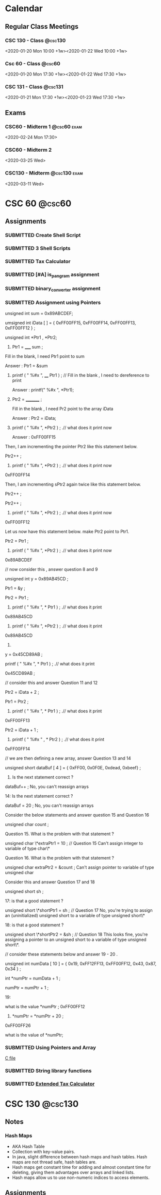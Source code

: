 #+TODO: TODO WORKING FINISHED | SUBMITTED CANCELED MISSED
#+TAGS: @home(h) @school(s) @csc60 @csc130 @csc131 @phils103
#+TAGS: exam(e) quiz(q) homework(w) project(p)
#+FILETAGS: :@school:

* Calendar
** Regular Class Meetings
*** CSC 130 - Class                                               :@csc130:
<2020-01-20 Mon 10:00 +1w><2020-01-22 Wed 10:00 +1w>
*** Csc 60 - Class                                                 :@csc60:
<2020-01-20 Mon 17:30 +1w><2020-01-22 Wed 17:30 +1w>
*** CSC 131 - Class                                               :@csc131:
<2020-01-21 Mon 17:30 +1w><2020-01-23 Wed 17:30 +1w>
** Exams
*** CSC60 - Midterm 1                                         :@csc60:exam:
<2020-02-24 Mon 17:30>
*** CSC60 - Midterm 2
<2020-03-25 Wed>
*** CSC130 - Midterm                                         :@csc130:exam:
<2020-03-11 Wed>
* CSC 60                                                             :@csc60:
** Assignments
*** SUBMITTED Create Shell Script
DEADLINE: <2020-02-03 Mon>
*** SUBMITTED 3 Shell Scripts
DEADLINE: <2020-02-14 Fri>
*** SUBMITTED Tax Calculator
*** SUBMITTED [#A] is_pangram assignment
DEADLINE: <2020-02-27 Thu>
:LOGBOOK:
CLOCK: [2020-02-20 Thu 15:49]--[2020-02-20 Thu 16:55] =>  1:06
:END:
*** SUBMITTED binary_converter assignment
DEADLINE: <2020-02-27 Thuk
*** SUBMITTED Array assignment
DEADLINE: <2020-03-04 Wed>
:LOGBOOK:
CLOCK: [2020-02-23 Sun 18:00]--[2020-02-23 Sun 18:45] =>  0:45
:END:
*** SUBMITTED Assignment using Pointers
DEADLINE: <2020-03-08 Sun>
:LOGBOOK:
CLOCK: [2020-03-07 Sat 16:53]--[2020-03-07 Sat 17:58] =>  1:05
:END:
unsigned int sum = 0x89ABCDEF;

  umsigned int iData [  ] = {  0xFF00FF15, 0xFF00FF14, 0xFF00FF13, 0xFF00FF12 } ;

  unsigned int *Ptr1 , *Ptr2; 

 

1.   Ptr1 =   _____  sum ;  

Fill in the blank,  I need Ptr1 point to sum

Answer :  Ptr1 = &sum

 

2.    printf ( "  %#x  ",    ____ Ptr1 ) ;  // Fill in the blank , I need to dereference to print

      Answer :  printf(" %#x ", *Ptr1);

  

3.    Ptr2 = _________ ; 

      Fill in the blank ,  I need Pr2 point to the array iData

      Answer : Ptr2 = iData;

 

4.   printf ( " %#x ",   *Ptr2 ) ;  .// what does it print now

      Answer : 0xFF00FF15

 

Then,  I am incrementing the pointer Ptr2 like this statement below.

Ptr2++ ;  

 

5.   printf ( " %#x ",   *Ptr2 ) ;  .// what does it print now
0xFF00FF14
 

Then,  I am incrementing sPtr2 again twice like this statement below. 

Ptr2++ ; 

Ptr2++ ; 

 

6.  printf ( " %#x ",   *Ptr2 ) ;  .// what does it print now 
0xFF00FF12
 

Let us now have this statement below.  make Ptr2 point to Ptr1.  

Ptr2 = Ptr1 ;

 

7.  printf ( " %#x ",   *Ptr2 ) ;  .// what does it print now 
0x89ABCDEF
 

 

//  now consider this   , answer question 8 and 9 

unsigned int y = 0x89AB45CD ;

Ptr1 = &y ;   

Ptr2   =   Ptr1 ;

 

 

8.   printf ( "  %#x \n  ", * Ptr1 ) ;  .// what does it print 
0x89AB45CD
 

9.  printf ( "  %#x \n  ", *Ptr2 ) ;  .// what does it print 
0x89AB45CD
 

10.   

y = 0x45CD89AB ;

printf ( "  %#x \n  ", * Ptr1 ) ;  .// what does it print 

0x45CD89AB ;
 

 

// consider this and answer Question 11 and 12

Ptr2 =  iData + 2 ;

Ptr1 = Ptr2  ;

   

11.  printf ( "  %#x  ",   * Ptr1 ) ;  .// what does it print
0xFF00FF13
 

Ptr2 =  iData + 1 ;

12.  printf ( " %#x  " ,   *  Ptr2 ) ;  .// what does it print
0xFF00FF14
 

 

// we are then defining a new array,  answer Question 13 and 14 

 

unsigned short   dataBuf [ 4 ]  =  {  0xFF00, 0x0F0E, 0xdead, 0xbeef}  ;

 

13.    Is the next statement correct ?

dataBuf++   ;
No, you can't reassign arrays


14:   Is the next statement correct ?

dataBuf =  20 ;    
No, you can't reassign arrays
    

 

 

  Consider the below statements and answer question 15 and Question 16 

   unsigned char count ;

 

   

Question 15. What is the problem with that statement ? 

  unsigned char \*extraPtr1 = 10 ;   // Question 15 
  Can't assign integer to variable of type char\*

 

Question 16. What is the problem with that statement ? 

unsigned char extraPtr2 =  &count ;     
Can't assign pointer to variable of type unsigned char

 

 

Consider this and answer Question 17 and 18

 unsigned short sh ;

   

  17:  is that a good  statement  ? 

   unsigned short \*shortPtr1 = sh  ;   //  Question 17
   No, you're trying to assign an (uninitialized) unsigned short to a variable of type unsigned short\*

 
18:  is that a good  statement  ? 

   unsigned short \*shortPtr2 = &sh  ;   // Question 18
   This looks fine, you're assigning a pointer to an unsigned short to a variable of type unsigned short\*.

 

 

 

 

 

// consider these statements below and answer 19 - 20 .

         unsigned int numData [ 10 ] = { 0x19, 0xFF12FF13, 0xFF00FF12, 0x43, 0x87, 0x34 } ;

          int *numPtr = numData + 1 ;

          numPtr  = numPtr + 1 ;

 

19: 

  what is the value  *numPtr ;   
  0xFF00FF12

 

 20.        *numPtr = *numPtr + 20 ;
 0xFF00FF26

what is the value of *numPtr;
*** SUBMITTED Using Pointers and Array
DEADLINE: <2020-03-14 Sat>
:LOGBOOK:
CLOCK: [2020-03-07 Sat 18:01]--[2020-03-07 Sat 19:27] =>  1:26
:END:
[[file:~/dev/60/pointers_array_assignment/pointers_arrays.c][C file]]
*** SUBMITTED String library functions
DEADLINE: <2020-03-18 Wed>
*** SUBMITTED [[file:~/dev/60/tax_calc_ext/calc.c][Extended Tax Calculator]]
DEADLINE: <2020-03-29 Sun>
* CSC 130                                                           :@csc130:
** Notes
*** Hash Maps
- AKA Hash Table
- Collection with key-value pairs.
- In java, slight difference between hash maps and hash tables. Hash maps are not thread safe, hash tables are.
- Hash maps get constant time for adding and almost constant time for deleting, giving them advantages over arrays and linked lists.
- Hash maps allow us to use non-numeric indices to access elements.
** Assignments
*** SUBMITTED [#A] Quiz 1
DEADLINE: <2020-02-21 Fri>
*** TODO [#A] CSC130 Group Project
DEADLINE: <2020-05-13 Wed>
* CSC 131                                                           :@csc131:
** Assignments
*** SUBMITTED Upload flow chart drawing
DEADLINE: <2020-02-01 Sat>
*** SUBMITTED Assignment#1
DEADLINE: <2020-02-16 Sun>
*** SUBMITTED CSC131 Assignment 2
DEADLINE: <2020-03-05 Thu 17:00>
*** [[file:teamProject/.#teamProject.org][Group Project]]                                                :@project:
**** WORKING Sprint 1 Deliverable
* PHILS 103                                                       :@phils103:
** How-to:
[[/home/joe/Downloads/guide.pdf][Discussion Guide]]
** Week 1
*** Assignments
**** SUBMITTED DONE Quiz 1: Introduction on applying ethics being hard
DEADLINE: <2020-02-01 Sat>
- Create a proposal for a final exam question
- Implication question
- "Do applied ethicists give arguments that get people to believe their conclusion because it's the only rational conclusion to reach? I'm afraid that the answer is not usually."  What does the professor mean by this statement?
- [ ] Applied ethics is a less-rigorous discipline of philosophy than most other disciplines. Because of this, arguments based on applied ethics tend to be unconvincing.
- [ ] How persuasive applied ethics arguments are depends on the values, ends, aims, etc. of the recipient. Equally well reasoned arguments can have wildly different conclusions.
- [ ] Ethics are entirely subjective, it is impossible to make objectively good arguments about matters of applied ethics.
- [ ] People are extremely stubborn about ethical arguments. Solving applied ethics problems in an objectively rational way is always possible, but people frequently refuse to listen to and evaluate those arguments.
**** SUBMITTED [3/3] Discussion 1, Is applying ethics more difficult than most people think it is?
This Prompt is a bit longer because there are no required readings for Module 1.

Listen to Professor Swan's introductory lecture. Then, consider these words of Adam Smith:

"Some general, and even systematical, idea of the perfection of policy and law, may no doubt be necessary for directing the views of the statesman. But to insist upon establishing, and upon establishing all at once, and in spite of all opposition, every thing which that idea may seem to require, must often be the highest degree of arrogance. It is to erect his own judgment into the supreme standard of right and wrong. It is to fancy himself the only wise and worthy man in the commonwealth, and that his fellow-citizens should accommodate themselves to him and not he to them."

Now consider the following questions:

What is Smith's point - the point he is making in his quote?  (For example, what sort of thing is he criticizing?)  Do you agree with Smith's point? Why or why not?  What do you think Smith's point might have to do with the point Professor Swan is making in the introductory lecture?  Do you agree with Swan's point - the point he is making in his introductory lecture? Why or why not?  Finally, write on the yes-or-no target question for this prompt:

Is applying ethics more difficult than most people think it is?
***** SUBMITTED Long Reply
DEADLINE: <2020-01-29 Wed>
- Long Reply: 1 - The largest difficulty stems from keeping an open mind

PW: Adam Smith's quote illuminates a near-universal aspect of human nature and describes one way that applying ethics is more difficult than people commonly think it is. When we think about the difficulty of applying ethics, we frequently imagine situations where we struggle to know what the 'right' thing to do is. I feel like this is the type of ethical dilemma that we're the most familiar with, and I think most people have an appreciation for how difficult those dilemmas can be. Adam Smith's dilemma is of a different sort. Mr. Smith describes a situation where an individual is certain of their ethical framework that they blindly apply that framework to the unique situations of everyone around them. This is an ethical dilemma of recognizing your own limits. I think that people very frequently underestimate the difficulty of knowing when and how it's appropriate to apply their ethical frameworks to the liberties of others, if they understand that there is a reason to do so at all. Adam Smith applies this idea to governments, but it can be applied equally to any organization that enforces rules upon others, including corporations. (1)

GED: Another element that makes applying ethics more difficult than we may be aware of is dealing with our own cultural and historical biases. We all have values that are influenced by our upbringing. I believe that most people are naturally inclined to want to behave in an ethical way, but it is common to face conflict in knowing exactly what that means for us in each situation. We may encounter a well-reasoned ethical argument for choosing a particular course of action and immediately face a great deal of personal turmoil in reconciling it with our personal biases. In my experience, it's common for individuals to avoid this type of internal conflict by ignoring arguments that conflict with things that they already believe. Having said this, it's important to note that cultural and historical values are in no way invalid bases for ethical systems. Recognizing the origin of the values that we take for granted can help us understand why we agree or disagree with various ethical positions. (1)
***** SUBMITTED Medium Replies
DEADLINE: <2020-02-02 Sun>
***** SUBMITTED Short Replies
DEADLINE: <2020-02-01 Sat>

** Week 2
*** Notes
**** 4 Ways colleges can address ethics in computer science
- Does using a service imply consent?
- Focus on real-world applications of emerging tech.
- Consider diverse academic perspective for ethics
- Discuss existing industry standards
- Develop systematic methods to analyze societal issues.
**** Programmers need ethics when designing the technologies that influence people's lives
- Computer scientists are the only ones who understand how certain critical system in society work
- A code of ethics is crucial
- Hippocratic oath is the classical example, Computer Scientists are not unlike Doctors
- We should be careful not to create systems that are biased towards groups
**** The thorny ethics of computer programming
- Which ethical lines will you not cross?
- Bill Sourour wrote a medication advertisement disguised as a fun survey. The medication had negative side effects and may have contributed to the death of a girl.
- Computer scientists rule the world, even if they don't want to
- How many computer scientists recognize the ethical issues they encounter?
- Machine learning rules are not human readable.
- If we refuse to build it, they'll just get someone else. Doesn't mean we should just give up without a fight.
**** Should software developers have a code of ethics
- Computer science is such a new profession that people haven't had to face serious consequences for ethical decisions.
- Volkswagon emission cheating, "fake news" on Facebook, Russian hacking and interference, Muslim registry.
- Any tool can be a weapon depending on how you use it.
- A tool designed to help a hiring team screen for good candidates may also be used to screen out certain ethnicities.
- "While one standardized code of ethics could be a solution, it may be more important to teach people how to ask the right questions" - West, relates to last week's discussion post
- "What do we do to make sure we're having the least harmful impact we can"
**** We need to work harder to make software engineering more ethical. 
- Study from North Carolina finds that a code of ethics doesn't appear to make any difference in the decisions made by computer scientists.
- However, the study wasn't perfect. Individuals were either shown a copy of a code of ethics or simply told ethics are important.
- "Let's stop writing general guidelines and start being fiercely specific, where we can, about formal rules and consequences for bad behavior"
- For engineers, lawyers, etc. there is a bar association that can ban a person from practicing if they behave in an unethical way.
- Twofold way to improve things:
-- First, people need to be educated about the issues.  Code of ethics, or treaty, needs to have bite for noncompliance.
- Ethics education is gaining steam, but it can't be a one-off ethics course, it needs to be cultural.
- Recent legal consequences faced by companies like Volkswagen show that to an extent companies are already bound by codes of ethics that they do not follow.
**** Why Tech Companies Need a Code of Ethics for Software Development
- Universities around the US are beginning to offer coerces on CS Ethics.
- A decent baseline are the 5 values of Scrum: commitment, courage, focus, openness and respect.
**** Why we must teach ethics along with programming.
- The power of tech can be co opted by special interest to leave the average citizen out of the benefits.
- Programmers may assume that that software development is apolitical, but in reality, our actions don't exist in a vacuum. We all have to live with the things programmers create.
- The idea of 'user stories' can help organizations to be more ethical in building software. Instead of being concerned about govt. or corporate needs, They are concerned with user needs.
- The tech world needs to introduce more healthy skepticism.

*** Assignments
**** SUBMITTED DONE Quiz 2: Ethics codes, ethics courses and ethical computing
DEADLINE: <2020-02-01 Sat>
**** SUBMITTED [3/3] Discussion 2: Are ethics courses or ethics codes likely to make a computer programmer more ethical
***** SUBMITTED Long Reply
DEADLINE: <2020-01-29 Wed>
Long Reply: 7 Ethical courses or codes can be effective with the right implementation.

Pw: I mostly feel that ethical courses of study and ethical codes can be effective in helping computer scientists behave more ethically when they are implemented in the right way. I acknowledge the results of the North Carolina study mentioned in "We Need to Work Harder to Make Software Engineering More Ethical," however I'm not totally convinced that the methodology of the study was rigorous enough to draw conclusions from. Regardless of that, from a rational perspective, understanding ethical issues is an important prerequisite to making ethical decisions. The purpose of ethical codes and courses of study shouldn't be to enforce one code of ethics upon everyone, but to teach critical thinking skills and encourage people to examine issues from an ethical standpoint. In meeting this goal, I believe that ethical courses and ethical codes are effective. (6)

GED: From a cultural/social standpoint, I think it's clear that our society accepts the role of ethical codes in improving behavior. Many professions that are likely to face ethical problems have an ethical code that they're required to adhere to. In the case of doctors, lawyers and engineers, violation of ethical codes can even lead to a loss of the right to practice a profession.  I think this is an important element of what makes ethical codes in those professions effective. Having consequences for unethical behavior encourages those who may not normally do so to behave ethically. (2)

***** CANCELED Medium Replies
DEADLINE: <2020-02-01 Sat>
***** CANCELED Short Replies
DEADLINE: <2020-02-01 Sat>

** Week 3
*** Assignments
**** SUBMITTED [3/3] Discussion Post 3
***** SUBMITTED Long Reply
<2020-02-12 Wed>
***** SUBMITTED Medium Replies
<2020-02-15 Sat>
***** SUBMITTED Short Replies
<2020-02-15 Sat>
** Week 4
*** Notes
**** Cable Compaies are Expirimenting with Metered Data
- He argues that metered data is good because it prevents those who would only use limited data from getting priced out of the market.
- Uses a grossly misleading image called "how long would it take to hit 300GB"
- Modern TV's are in 4k, one person would be able to stream a little over 10 hours a week. With 2 or 3 people in the household, that number is shared between all of them. This is only considering video streaming, which is one of many ways that people use the internet.
- Author claims that with unmetered connections, the only way to increase profit is to decrease spending. This is only true because cable companies exist without meaningful competition, which could be solved by splitting them up. Regardless of this, the problem could also be solved by recategorizing broadband providors as a utility, eliminiting the profit motive.
- "And even if we can’t just get over our mental accounting costs, are they really so significant that we should cite them as an excuse for keeping the poor and elderly offline and letting our broadband networks stagnate?" Disingenuous, author has not satisfyingly demonstrated that the consequences necessarily follow from the action.
**** Net Neutrality Advocates' Concerns are Outdated
- "ISPs that block or slow content from major providers in an attempt to charge more for the bandwidth are put at a serious competitive disadvantage compared to those ISPs that do not" Except for the fact that most ISP's exist in local monopolies or duopolies, which is the entire reason that regulation is important. Competition can't effectively regulate an industry if there is no competition.
- Due to incredible start-up costs of building infrastructure and monopolistic contracts that major ISPs have entered into with local municipalities, it is almost impossible for new ISPs to enter the market.
**** The Dance of Reason
- Makes the same argument that the 90's were home to the internet Net Neutrality advocates are afraid of, and that competition freely gave birth to the open internet of today without regulation. Ignores the fact that 90's internet used the telephone system as backbone hardware, which made it trivial for new ISPs to compete. With competition came improvement. Modern broadband internet requires ISPs to spend enormous sums of money on backbone infrastructure, which has effectively suffocated competition.
**** A Magna Carta for the Web
- 17% in 2007, 40% in 2014.
- Internet is great, but we have to fight.
- We love that the internet allows free speech, but we have to fight against censorship.
- We love how the internet is open, but we build "filter bubbles," which are like echo chambers, that influence our worldview.
- He wants a private, open, global, innovative web.
- We need a bill of rights for the web.
**** The Internet Commons
- The internet is a commons, which is a public asset that is (a) regarded as of such high value that it is felt by the public that special effort ought to be made to ensure hat it can be experienced or practiced by future generations in perpetuity and (b) it cannot be privately owned or controlled without risking deleterious consequences to its value as a common public asset.
- "The desire of some ISPs to fast-track – at their discretion – some of the more lucrative Internet sites would clearly diminish the value of the Internet commons to all other users. And if such a special permission were granted, it would very likely not be the last."
*** Assignments
**** SUBMITTED [3/3] Discussion Post 4
DEADLINE: <2020-02-15 Sat>
***** SUBMITTED Long Reply
DEADLINE: <2020-02-12 Wed>
Is achieving net neutrality both possible and worth what we will need to sacrifice to get it?

Long Reply: 8 Net neutrality is achievable and worth whatever minor price has to be paid

PW: As described by Anderson in his article, the internet is a modern commons. Free and open access to the internet is quickly becoming more and more essential not only to participate in modern society, but arguably to have complete autonomy. Without reliable internet access, an individual becomes disadvantaged in education, employment, interpersonal communication, recreation, etc. It's for that reason that I think it's in the best interest of our society to reclassify broadband internet as a utility and to ensure that every citizen has access. The issue doesn't stop at basic access, however. By prioritizing some traffic and deprioritizing others, ISP's are in a unique position to have an enormous effect on the behavior of their users. If an ISP were to launch a service that competes with an existing one, they would only need to deprioritize the existing service's traffic in order to gain an unfair competitive advantage. Perhaps more nefariously, if there was a certain political idea that was bad for an ISP's bottom line, without network neutrality protections the ISP could tip the scales of public opinion against it. The argument that there would be some unreasonable "cost" to enshrining net neutrality in law is unconvincing to me. One disengenuous argument that I've seen is that net neutralilty will stifle the competative market that drives innovation. This is unconvincing to me because of the lack of competition that comes as a result of the enormous cost to build infrastructure as an ISP. There is no competition to stifle. In my opinion, the best solution is to reclassify broadband internet as a utility, and guarantee affordable access to all citizens. (8)

GED: Historically, there was no need for net neutrality. In the 90's, the internet was not nearly as open as it is today. Carriers forced users to connect to their own limited networks. Thankfully, due to the ease of using an existing phone line as infrustructure for an internet connection, it was easy for ISPs to compete with each other and offer improved products. Where consumers had choice, they were able to drive innovation make the internet better for everyone. Unfortunately, the internet of today has outgrown hardwired telephone networks. To open service in a new area, ISPs either have to invest a fortune in wiring, or overcome huge legal hurdles to use existing infrastructure. Without competition, innovation struggles. Unfortunately, there is no easy way to force competition to exist in a market like that of broadband internet. Thankfully, this problem has been solved before in the historical issue of utilities in the US. There already exits a framework for classifying a service as a utility when the (a) the barriers to entry are too high to make competition effective, and (b) the service is essential for a basic quality of life and participation in society. It's my opinion that broadband internet access fits both of those requirements. (1)
***** SUBMITTED Medium Replies
DEADLINE: <2020-02-15 Sat>
Medium Reply

Approach B: Agree

Hey Ryan,

B1: I strongly agree with your stance on this position, so it feels strange to criticize part of it. The most common argument against net neutrality that I've heard (including in our readings for this module) is that 'regulations are bad' for various reasons. Opponents argue that if the internet was largely unregulated since its inception, regulating it now is surely a bad idea. Freedom from regulations took the internet from a closed, limited concept to one that is wildly open in terms of both freedom of speech and freedom to access various material.

B2: I don't think that argument holds a lot of water. One of the key reasons that the internet was able to evolve so easily in the '90's and the early '00's was due to the relatively low barriers to entry for ISP's. When providers tried to favor some content over others, they faced the very real risk of their users switching to a competitor. All a user needed was a connection to a phone line and they had access to a number of ISP's. The world is a different place today, however. Dial-up internet access no longer meets the needs of our ever more connected world. To be able to participate in the enormous benefits that the internet offers, it's almost essential to have a broadband connection. Unfortunately, broadband providers have a much higher barrier to entry than dial-up providers because of the fact that they frequently have to lay miles of copper or fiber to reach customers. This allows them to take advantage of users who only have one or two choices between providers. Disingenuous opponents will frequently use the argument that you mentioned, that net neutrality will somehow harm the competition that exists between ISPs. This argument can be easily dismissed when the effective monopoly or duopoly market that many ISPs operate in is highlighted.

Thanks,Joe

Medium Reply Approach C: Interesting Hey Sophia,

C1: I agree that there are portions of our population that face special difficulties when it comes to being able to afford a broadband internet connection. Personally, I think that internet access in our connected society is quickly becoming something that should be guaranteed to all citizens. Any policy that has the potential to prevent disadvantaged members of society from having access to the enormous benefits of the internet should be very carefully considered.

C2: Having said that, I'm not convinced that metering data should be the solution. While offering discounts to low data users may protect them, charging exorbitant overages to users who go over an arbitrary cap harms those on the other end of the spectrum. I believe a better solution is to reclassify broadband internet as a utility under Title II of the Communications Act of 1934. We should offer subsidized rates for low-income families and individuals, while still eliminating the profit motive that drives providers to take advantage of other users.

C3: Admittedly, there are reasonably compelling arguments against reclassifying broadband internet service as a utility. Some argue that there would be a significantly detrimental effect on innovation in broadband service industry, however I'm unconvinced of that.

C4: To be able to definitively say one way or the other, we would need experimental runs of non-profit, community run broadband. Thankfully, those programs do exist, but we'll probably have to wait a few years to get conclusive evidence on their viability long-term.
***** SUBMITTED Short Replies
DEADLINE: <2020-02-15 Sat>
** Week 5
*** Assignments
**** SUBMITTED [#A] [3/3] Discussion Post 4
DEADLINE: <2020-02-22 Sat>
***** SUBMITTED [#A] Long Reply
DEADLINE: <2020-02-19 Wed>
Q: Is one strategy for dealing with cyber crime superior to all other strategies

Long Reply: 7 I believe that there are fundamentally superior ways of dealing with crime, including cyber crime.

PW: Personally, I strongly agree with the idea that the only time that we should use compulsion (which includes legislation) to force others to behave in a certain way is when we are doing so to protect ourselves or others. I believe that the difficulty is not in justifying that idea, but in determining just how much 'harm' is acceptable before compulsion becomes justified. For example, it would be completely possible for a religious leader to claim that anti-religious speech online is harmful to the readers' spiritual well-being. Under Mill's idea of just interference with others' liberty, blocking anti-religious speech on the internet could be reasonably justified. It seems to me that the interpretation of 'self protection' introduces some nuance that makes a fundamentally meretricious point-of-view difficult to implement in practice. (6)

My conclusion is that the best way of dealing with cyber crime is to adopt an approach where the default is granting liberty rights for any given action. Then, specific behaviors should be outlawed only if they are measurably shown to be harmful to others. I liked the discussion of the the historical idea of the Bill of Rights in relation to liberty rights from the lecture, and think that same approach should be applied to legislating actions online. The idea of being guaranteed basic freedoms from compulsion has served our country extremely well, and I believe the same idea could be adapted to the internet. The sentiment of needing an 'internet bill of rights' is one that's been brought up in other readings that we've done in this class, and it's one that I'm growing to believe is more and more important. (1)

***** SUBMITTED [#A] Medium Replies
DEADLINE: <2020-02-22 Sat>
****** Medium Reply 1
Long Reply-6 I believe centralizing solutions will be a better strategy for dealing with cyber crime.

PW- I believe that using centralizing solutions will be the better approach to cyber-crime. Because centralizing solutions broaden the scope of decision making through democratic means and by looking at the issues from a much wider scope, I believe they can be very effective. By looking at issues with a broader scope we can better form foundations for various issues and build from a more Democratic point of view. By entrusting what the people believe is the right solution we can further strides towards personal privacy while still maintaining a safe and effective form a cyber security. If we begin at the wider angles with an overall consensus the smaller minute details will be better addressed. If done properly it will also lead to more of the population being content with the enforcement of rules and security. (5)

GED-I believe that this will be the better solution, because of how diverse our population is. The truth is we can not make every single person happy with the results, but by gaining a more democratic approach with more input more groups can be served. Whether someone is Republican, democrat or another political party just by being given the sense of involvement in the decision of how something is enforced and understood many people will be more likely to be appeased by final rulings. Corporations and people also feel different about cyber security, so if more diverse thoughts and opinions can be shared and incorporated most people can be placated knowing that they had a voice. There will never be a perfect solution, but the more diversity that can be brought forth the more agreement and “reaching across the so called aisle” can be made. (3)

Medium Reply Approach C: Interesting Hey Sophia,

C1: I like your idea of using centralizing solutions for cyber crime. I am one-hundred-percent with you about democratic solutions being better than autocratic ones. For any legislation that we do pass, it's super important that we factor in as many differing points of view as possible

C2: My only hesitation with completely adopting a centralized solution to diversity of thought and opinion is that we would be have to be very careful not to legislate behaviors that are better left unlegislated. I really liked and agreed with the J. S. Mill's statement that was quoted in our lecture. I think it's super important that we don't restrict behaviors that don't overtly cause harm. For things that we do have to pass laws to prevent, democratic solutions are absolutely better than autocratic ones. However, I think it's important that we resist the urge to impose rules, even if they're democratically created, unless there is a significant reason to do so.

C3: Fundamentally I don't disagree with your viewpoint, however I'm not convinced it's a good idea as a universal, basic rule for the internet. There are many situations that I can think of, especially historically, where the democratic, public opinion is one that oppresses minorities.

C4: In order to adopt a completely centralized approach to legislating behavior on the internet, I think that it would be essential to first have some sort of 'internet bill of rights' to guarantee essential freedoms. Additionally, I believe it would critical to set an objective standard for proving that a behavior causes real harm before laws can be passed restricting it. Ideally, I believe that we should use decentralizing solutions as a default, and only implement centralizing solutions where absolutely necessary.

****** Medium Reply 2
Long Reply: 3—The world is changing fast, strategies will have to too.

PW: Cyber crimes are a new aspect of human civilization, it took many millennia from the dawn of civilization to create a system to handle conventional crimes as it is. While computers and software and even the internet now have been around for a few decades we are still having to adapt to how people use these technologies as the tech itself continues to change moment by moment. Any one strategy is going to become as outdated as fast. While this is not exclusive to cyber crimes, conventional crimes have this issue too, albeit to a lesser degree. (4)

GED:There will be some strategies on how to deal with cyber crimes that will last for some time, just like conventionally, but tech is moving fast and there is no guarantee of what the future holds. Criminals will always be one step ahead of the law as lawmaking is a reaction to malicious acts. There is also the problem of strategies becoming too draconian and going too far due to the, maybe understandable, ignorance to lawmakers on an ever-changing aspect of society, with the effect of taking our liberties in a venue that many people use and has become an essential part of social interaction. (3)

Matthew

Medium Reply

Approach A: Problematic

Hey Matthew,

A3: While I agree with the position that the nature of legislating the internet presents many new challenges, I believe there are still fundamental ideas that hold true. If a person's viewpoint on legislating the internet is focused on the 'small picture' of individual policies and challenges, I acknowledge that that viewpoint will rapidly become obsolete, as you stated. It's for that reason that I think that 'small picture' viewpoints are fundamentally inferior to viewpoints that are based on the understanding and application of general ethical principles. For example, if someone were to take J. S. Mill's viewpoints relating to individual sovereignty and apply them to internet legislation, those principles would be valid regardless of changes in technology. In other words, just because an application-based viewpoint is liable to become obsolete doesn't mean that all viewpoints are. Personally, I think the lecture's connection to the U.S. Bill of Rights makes this point really well. The liberty rights granted in the first 10 amendments to the constitution have managed to stay relevant and important regardless of enormous changes in our society, regardless of the major societal changes that have taken place in the past nearly 250 years. A legislative agenda founded on an 'internet bill of rights' could guide valid thinking for many decades to come.

- Joe
  
****** Medium Reply 3
Long Reply: 6 yes one way of dealing with cyber crime is superior to all others

PW: The idea of nature, and how it is the idea of life without government or without a state of law defines how we all look at things that we may think are ethically right. Which for the case of cyber crime would not be ethical because people would never think they were wrong or breaking a law. While on the other hand we have the internet that has “revolutionized business and communication almost overnight, laws regulating its use and misuse haven't developed as swiftly”. Thus expressing how the US courts have established that the original computer code is “ intellectual property”, these codes are all protected under the first amendment. Computer laws can vary state by state back in March of 1999, “33 states have enacted their own laws to combat computer crime, while 11 more have laws pending in state legislatures”. These laws all varied in structure and wording but not to intent. Today almost all of the present state laws “criminalize the unauthorized access to or use of computers and databases, using a computer as an instrument of fraud, and known and foreseeable acts of computer sabotage”. (6)

GED: Under the state of nature I would not believe it to be a superior way for dealing with cyber crime because there are no limits that count as authoritative and there are no rules. You can also take into consideration the problem of diversity of thought and opinion. You have the view of the centralizing solutions who believe the “broaden scope of democratic decision-making that is based on the widespread deliberation, debate, then vote”. Then you have the view of the decentralizing solutions who believe that we do not need a single decision about the matter and each can act upon her own ideals within a private. (1)

Lauryn

Medium Reply

Approach B: Agree

Hey Lauren,

B1: I agree that there is probably a way of dealing with cyber crime that's better than others. When you made the statement "for the case of cyber crime would not be ethical because people would never think they were wrong or breaking a law," it occurred to me that someone could disagree with that. In one of our readings, we talked about the difference between Hobbe's and Locke's view of the state of nature. Hobbes believed that, in a state of nature, nobody would have a duty not to violate the rights of others, which is consistent with your statement. Locke's argument was that, even without a state to create laws, we are still bound by 'natural law,' and effectively should 'know better' than to violate the rights of others.

B2: Fortunately, I don't think that argument does much to weaken your general claim. Even if people should 'know better' without laws to prevent bad behavior, there will still always be those who are interested in taking advantage of others. Without laws to reasonable laws to prevent harm, the internet provides tremendous access to vulnerable people for bad actors.

-Joe
***** SUBMITTED [#A] Short Replies
DEADLINE: <2020-02-22 Sat>
** Week 6
*** Assignments
**** SUBMITTED [#A] Do all required readings
DEADLINE: <2020-02-26 Wed>
:LOGBOOK:
CLOCK: [2020-02-26 Wed 20:42]--[2020-02-26 Wed 21:06] =>  0:24
CLOCK: [2020-02-24 Mon 21:30]--[2020-02-24 Mon 22:08] =>  0:38
CLOCK: [2020-02-24 Mon 13:31]--[2020-02-24 Mon 16:09] =>  2:38
CLOCK: [2020-02-23 Sun 20:57]--[2020-02-23 Sun 22:27] =>  1:30
:END:
***** Notes
****** The Hockey Stick of Human Prosperity
- Human Prosperity was fairly stable until the past century or two, when it exploded.
- We now have significantly greater health and wealth than any of our ancestors
****** The User of Knowledge in Society - Hayek
- If we have all relevant information, have known preferences, and fully understand the available means, the issue of how to create the optimal economic system is one of logic.
- This actually doesn't help us as a society because it is impossible for an individual to have all of the relevant information.
- The knowledge required to solve the problem of economics as a society doesn't exist in one place, it exists as contradictory information in the minds of all individuals.
- Author claims that the character of the fundamental claim has been obscured by modern (to his time, 1945) developments, e.g. in mathematics.
- The distribution of knowledge is one of the primary problems of designing an efficient economic system.
- A related problem is whether or not to centralize economic planning.
- The main ideas are 1) Central planning, 2) Competition, which is essentially decentralized planning, and 3) the delegation of centralized planning to different industries, i.e. monopolies.
- In the author's opinion, the question of which system is more efficient is the same as the question of whether it's better to transfer the all of the required disparate knowledge to a central entity, or to transfer planning power to the holders of the disparate knowledge.
- !! Note here that I the author was clearly unaware of future innovations that make communicating knowledge trivial, and he seems to be ignoring potential fairness of an economic system in lieu of efficiency. What specifically is meant by efficiency?
- Different types of knowledge can be expected to be in the hands of different individuals. Some knowledge is expected to be in the hands of the masses, and some will be expected to be in the hands of suitably chosen experts.
- The fact that we tend to think that experts are better at making economic decisions than the masses are is because we tend to forget that scientific knowledge is not the only kind of knowledge that's relevant.
- !! I actually disagree with this statement because I believe the only type of knowledge that should guide policy *is* scientific knowledge, or knowledge gained by rational, scientific methods.
- Author rightfully points out that stating that experts make better decisions based on science than laymen do is just shifting the difficulty to choosing the experts.
- The knowledge of the particular circumstances of time and place can arguable be called non-scientific.
- !! It's very possible that the enormous data gathering abilities of modern computation makes the previous statement less true.
- Each individual posesses unique advantages over all other individuals in things relating to the unique information that he posesses. Any rational system relating to him would be improved by his cooperation.
- The author lists many occupations which are far more efficient because of the unique knowledge their specialized participants possess.
- The problem of making that specialized information available to all persons is one that we have yet to find an answer to.
- !! This is interesting to me because, although the author couldn't have been aware of this in 1945, we arguably *have* found an answer to that problem, in the modern internet. An enormous amount of information that was once incredibly specialized is now freely available online.
- According to the author, "Planners" largely believe that change in economic plans should optimally be infrequent.
- Business people are aware of the truth of the importance of rapid change and adaptation to keep costs down and profitability high. Two identical factories can have entirely different bottom lines depending on how the manager is able to quickly change factors of production.
- Economists tend to focus on statistical aggregates, which masks the variability that exists due to unique manager knowledge.
- The author argues that the numbers analyzed by economists are not present in large enough numbers to justify the invocation of 'the law of large numbers' to explain their variety. The average exists because of countless small adjustments by managers.
- For example, B stepping in where A fails to deliver. The stability of the flow of commerce at the high level is a direct result of competitive forces and individuals using their unique knowledge.
- The author argues that the knowledge he's referring to that's possessed by managers can't be expressed in statistics, and can't be conveyed to a central authority. Again, here is where modern advancements in computerized statistics may disprove his claim.
- The author's argument is that central planning can not take into account the minor details of each element of business which may be of huge importance to the manager. Statistics may track a particular material, but it will treat all of each material as being identical, ignorant to evolving differences in quality, price, location, etc.
- Author argues that the main problem of modern economics is rapid changes in time and place.
- Because it would be technologically impossible to communicate all of that knowledge to a centralized planning agency, we must find a decentralized solution to making those decisions.
- **Despite this**, the "man on the spot" cannot be left with making all decisions, because he is unaware of the overall pattern beyond his sphere of influence.
- Two primary questions: How much knowledge does the man on the spot need to do his job successfully? Which external events are relevant to his decision, and how much of them does he need to know?
- When relevant facts are dispersed, the 'price' system acts to coordinate the separate actions of different people.
- The price system solves the problem of how much information to give individual parties. If there is suddenly an increase in demand for tin, purchasers of tin don't need to know *why* the demand has increased. They only need to know that it is more profitably being utilized elsewhere, and because of that, scarcity has increased and there is a greater need to restrict it's use. The price system accomplishes that.
- The solutions that are derived using price are the same solutions that might be derived by a single mind who has access to all of the relevant information.
- The price system is fundamentally a method of communicating information.
- *It is key* that this function is not fulfilled properly when prices become more rigid or more isolated from the laws of supply and demand.
- With the price systems, individuals need to know relatively little in order to take the 'right' action.
- The author believes that the price system is one of the greatest achievements of the human mind.
- !! There is a connection here between this and blockchain currency networks. In a price system, providers are incentivized to support the system by the ability to generate profits. They are kept from generating a burdensome amount of profit by competitors. In blockchain currencies, those who support the system are benefited via the system known as 'mining.'
- It is wrong to claim that we are benefited by thinking about what we're doing. Civilization advances by increasing the number of things that we can do without thinking about them. - Alfred Whitehead
- The price system uniquely grants us the ability to choose our own pursuits, while also allowing us free use of our knowledge and abilities.
- The author acknowledges that the disagreements about the importance of price system, while once political, are now more intellectual and methodological.
- *good quote:* "The essential utility of the price system consists in inducing the individual, while seeking his own interest, to do what is in the general interest."
- Professor Schumpeter argues that when consumers evaluate and demand goods, they are also evaluating and demanding the means of production which produces those goods.
- Author argues that this is unsupported by logic.
- The valuation of a good doesn't account for means of production that are not fairly negotiated or fully subject to the forces of supply and demand.
****** The Nature of the Firm - R. H. Coase
- Sometimes economists fail to fully define their assumptions, Coase is examining the exact meaning of word 'firm' in economic contexts, and as it differs from the common usage.
- Throughout human history, supply has been adjusted to demand, and production to consumption by a process that works itself: the price system.
- The price mechanism explains behavior on the large scale, but not behavior for individual 'firms,' at least fully.
- Those who object to planning on the grounds that the problem is solved by the price system can be answered by pointing out that there is already planning in our system.
- There are islands of conscious power in the sea of unconscious decision-making that's driven by prices.
- Managerial decisions can work to suppress the price mechanism.
- The firm is an island of planned economics.
- Those against planning will say one moment that price is the coordinating factor in markets, and will say in another that the entrepreneur is the coordinating factor. The author desires to describe when each of those statements is true.
- Firms allow smaller units (like factories) to coordinate in a way that would be impossible if they were driven by the price system. It reduces the cost of business by eliminating negotiations for contracts that would have to be done by the factory if it were run independently.
- The operation of the market costs something, and forming an organization with a planner reduces those costs.
- The author argues that firms don't continually grow because there must be some force that tends to reduce profitability as a firm gets larger.
- !! I'm not sure this is the case anymore, although it likely once was. Communication and organization were difficult and expensive in the past. Now they are trivial. Perhaps the forces that once worked to prevent monopoly are now reduced in their effectiveness, due to the information revolution.
- A firm will expand until the costs of organizing an additional transaction within the firm are equal to the costs of organizing that transaction within the market.
- "Inventions which tend to bring factors of production nearer together, by lessening spatial distribution, tend to increase the size of the firm." This describes the modern phenomenon of super-conglomerates, like Disney. Tech has brought the factors of production virtually 'nearer together.'
- Some argue that the creation of the firm comes about as a result of the increasing differentiation of labor.
- The author disagrees, saying that theoretically the price mechanism should be sufficient as an integrating force for the division of labor. He asks the question why it isn't.
- Knight argues that, if everyone had perfect knowledge, the firm would be unnecessary and that goods would flow from producers to consumers unimpeded.
- Because producers can't be expected to know exactly what to do and when, managers developed to coordinate efforts.
- Because producers can't *know* what consumers will want, they need to forecast those wants.
- Entrepreneurs came about as those specializing in forecasting consumer wants.
- With entrepreneurs, workers can be assured of a wage, independent of their forecast of consumer wants. These entrepreneurs must be given a 'planning' role to direct business in a successful way.
- In an efficient economy, those forecasters would be paid according to the value that's produced as a result of their forecasts.
****** Lecture
- Capitalism, when wisely managed, can be made to be more efficient than any other system, but could possibly offend our notion of a reasonably satisfactory way of life.
- Possible positions we can take:
- Keynes: We need various regulations to eliminate the moral deficiencies of capitalism while taking advantage of it's efficiency.
- We already do this adequately
- We don't do this enough
- The problems we encounter are because we regulate too much, and depart to far from pure capitalism.
******* What is capitalism?
- You might think of capitalism of a set of government policies that promote the generation of capitalism, but that's not correct.
- It is a system of organization of resources, goods and services based on 1 Ownership, and 2 Voluntary exchange.
- This requires private property rights and markets.
******** Ownership
- Property rights secure for property owners control over resources.
- These rights include some or all of the following:
The right to use
The right to exclude
The right to transfer/exchange
The right to delegate use
The right to compensation
The right to destroy, waste or change
The right to derive income from the thing you own
- What can be owned?
Consumer goods and Producer goods
land, natural resources
One's body and labor
Ideas? Intellectual property rights, right to exclude others from using your ideas
- In pure capitalism, the control over what you own and the things you can own are very extensive.
******** Voluntary exchange
********* Markets and efficiency - The first argument
- Efficiency is enhanced when goods and services are owned privately and exchanged voluntarily.
- For the plans of individuals to mesh, we need:
Settled rules of conduct
Knowledge
- We can't plan if we don't have knowledge about how the environment works.
- Settled rules of conduct are easy, but the knowledge of what else is going on in the economy is very difficult to obtain.
- Hayek believes that markets solve the knowledge problem because price communicates the relative scarcity of goods.
- Others can't know our personal and local knowledge, but we need to know the personal and local knowledge of others to make efficient economic decisions. Price communicates that information.
- The argument for capitalism: If markets are to convey as much information as possible, as many resources as possible must be subject to the market.
- Without private property in the means of production, there would be no market in the means of production.
- Without markets in the means of production, there will be no money price to the means of production
- Without money prices for the means of production, there will be no indicators to the relative scarcity of the means of production
- Without indicators of the relative scarcity of the means of production, there can be no rational allocation of the means of production.
********* Markets and Mutual Benefit - The second argument
- Consider the difference between zero sum and positive sum games.
- Markets are sometimes seen as zero sum games, but that may not be the case.
- Markets generate mutual benefit.
********* Markets and Mutual Respect - The third argument
- Markets are about cooperation among people with different aims.
- Studies show that societies that don't have trust between people don't have markets.
******** Is capitalism a legitimate social arrangement?
- There are many arguments that markets are good, in order to have markets you need ownership and voluntary exchange.
********* Concerns about capitalism.
- The power of huge, multinational firms
********** Why do we have such huge firms?
- There are advantages to making a company larger.
- It's cheaper to have employees than contractors to do your work.
- Transaction costs (such as search, information, bargaining and enforcement) are higher when dealing with other firms than they are when dealing with yourself.
- Coase argued that there should be a limit to how large a firm can grow.
- There is a natural cost to growing a firm that comes from the marginal reduction in efficiency that is a result of operating outside of the price system for internal interactions. That cost is balances by the benefits, which creates a soft upper limit to he size of a firm. In other words, when external transaction costs are higher than internal costs, the company will grow, and vice versa.
********* What are the effects of government regulation?
- Are there policies that can subsidize the growth of a corporation?
- If the biggest moral problem with capitalism is the natural consequence of having enormous firms, what can we do to prevent firms from growing to that point? Why aren't modern companies hindered by their size?
- One argument that we'll examine is that some regulations that are designed to limit how large a corporation can grow may actually subsidize the growth of some corporations.
**** SUBMITTED [#A] Long Reply
DEADLINE: <2020-02-26 Wed>
:LOGBOOK:
CLOCK: [2020-02-26 Wed 21:12]--[2020-02-26 Wed 22:22] =>  1:10
:END:
Does the nature of capitalism suggest it is incompatible with a just society?

Long Reply: 3 Capitalism is not fundamentally incompatible with a just society, but it does carry inherent risks which could potentially lead to injustice.

Fundamentally, capitalism as a system consisting of private ownership and voluntary exchange is not incompatible with a just society. The voluntary exchange element is particularly unimpeachable. One could simply state the meaning of the word 'justice' as the ideal that people should get what they deserve, and that infringing upon the autonomy of others should have consequences. Under this definition, any system that inherently guarantees autonomy over the exchange of personal goods is at least just to the extent that other elements of it are not unjust. The principle of private ownership is the element of capitalism that has the most potential to cause injustice. It is easy to imagine ways that arbitrary rules of ownership may potentially limit the autonomy of those who fail to satisfy those rules. If one were to imagine, for example, a system where all property were privately owned by local lords without the means for serfs to gain property of their own, the system in question could hardly be called one which preserves personal autonomy. The lords may be well within their legal rights to own the property that they do, which illuminates a fundamental pitfall associated with private ownership; How is property to be justly distributed? What can (or should) be done to prevent the accumulation of wealth by the few at the expense of the many? The difficulty with this problem is that any answer would run the risk of interfering with the price system, which is, at least theoretically, a very effective vehicle for ensuring the most efficient use of scarce resources. Most of us would agree that property *should* be owned by those who earn it via their hard work, intelligence, insight, perseverance, etc. The very nature of the right to transfer or exchange property at will (a fundamental aspect of ownership) makes that ideal extremely difficult to achieve, however. If individuals are free to transfer property at will, they will have the ability to transfer wealth to those have not earned it. Those individuals who have received wealth without earning it then have a competitive advantage over those who have to begin earning their wealth from nothing. It may be argued that people getting what they don't deserve doesn't mean that others can't get what they do deserve, but this is only true to an extent. It's conceivable that there is some point where an amount of hoarded wealth in the hands of small subset of the population could possibly overcome the benefits of the 'positive-sum' nature of markets. (7)

Historically, it's easy to see examples of this situation in action. In the not-so-distant history of our country, there was a time contemptuously referred to as 'the gilded age.' From around the 1870's to about 1900, rapid economic growth and monopolization resulted in an era that has been metaphorically compared to something that is covered in a thin layer of gold, but is essentially worthless under the surface. Many have referred to some capitalists of the day as Robber Barons, so called for the unethical and oppressive (i.e. ostensibly unjust) methods that they used to accumulate wealth. According to the laws of the time, those individuals were only exercising their right to ownership and voluntary exchange to their advantage, but the effects of that were catastrophic for the enormous amount of impoverished citizens of the time. The situation highlights the idea that while the so-called robber barons may have voluntarily exchanged their time and effort for wealth, the poor were so limited in options that it would be a stretch to call what they needed to do to survive 'voluntary.' Is an exchange truly voluntary if the only alternative for one party is starvation or homelessness? Arguably, this situation may have been more the result of monopoly than capitalism, but it highlights the risk of monopoly that might be inherent in capitalism without government oversight. It also illustrates the danger that a firm seeking increased profits might try to do so by influencing government policies to serve their interest. Even though the gilded age came to end, it raises concerns about the possibility of corporations again using their vast resources to increase their wealth at the expense of the general public. (1)
**** SUBMITTED [#A] Medium Replies
DEADLINE: <2020-02-29 Sat>
**** SUBMITTED [#A] Short Replies
DEADLINE: <2020-02-29 Sat>
** Week 7
*** Assignments
**** SUBMITTED [#A] Do all required readings
DEADLINE: <2020-03-04 Wed>
:LOGBOOK:
CLOCK: [2020-03-04 Wed 20:55]--[2020-03-04 Wed 21:37] =>  0:42
CLOCK: [2020-03-04 Wed 13:58]--[2020-03-04 Wed 18:07] =>  4:09
CLOCK: 
:END:
***** Notes
****** What is Seen and What Is Not Seen - Bastiat
- In economics, an act produces first a seen effect, and then an unseen one.
- Economics is like health. Things which seem sweet at first glance can have bitter outcomes later on.
******* The parable of the broken window
- A man's son is careless and breaks his window. It might be said to him that it is good that the window broke, because the glazier now has work and will earn an income. It is true that the breaking of the window is good for the glazier, but does that mean that it is good for the economy to run around breaking windows? Obviously not. It may be good for the glazier, but it's bad for whoever else would have gotten the benefit of the money that was spent on the glass. Together, the benefit is a net zero.
- Society has lost the value of the broken window.
******* The discharging of 100,000 men
- If we were to imagine discharging a large number of soldiers, there are many who would argue that doing so would hurt the economy because of the things produced to support those soldiers. Additionally, all those workers entering into the workforce will need jobs, which will depress wages and increase unemployment.
- One could argue that moving the soldier and the taxes to support him to another place will cause a net zero impact, because even though one city lost a worker and taxes, the other city gained a soldier and his salary. This ignores what is not seen, namely that the society as a whole has lost out on 300 days of labor, and the associated production.
******* The Useful Bureaucrat
- A government official (or program) is not useful by the sole merit of it existing, even though people may argue that it has value do to the employment that it provides. Essentially, if the service that it provides is not useful to the taxpayer, the taxpayer is paying for nothing. Even though there is a benefit to those employed by the government, the net result is a loss. The bureaucrat will spend his salary, the taxpayers will provide goods. Effectively, they are getting their taxes back, but have lost the goods that they've provided.
******* Borrowing
- Bastiat argues that state-backed loans are bad, because anything that is purchased on credit by someone with a state-backed loaned is essentially taken from those without the state-backed loan. This logic is wrong, however. If a greater number of people have the means to purchase a good on credit, the demand for that good has gone up, and production will likewise increase. If the state were to give guaranteed loans for houses, there would be more people who are able to buy a house. Insightful businessmen would see that opportunity, and invest to build more houses. Supply usually rises to meet demand.
- Bastiat's fundamental argument seems to be that we need to weigh the benefits of any public works project against the losses caused by the reduction in money by citizens who have been taxes. This is completely valid, *but* he seems like he's suggesting that the weight will never be in the favor of public works, or that it mostly won't be. He accuses his opposition of never having had this occur to them, but doesn't address the possibility that they are well aware of his points, have weighed the different benefits, and have decided that the public works program will result in greater utility for the people for the sum of money required than private spending would have.
- We have to be careful with the assumption that all money in any hands equally increases jobs. It is true that if you take money from the hands of the working class, they will purchase less goods and services. What about those who have more wealth than they could possibly spend in a lifetime? If money is taken for them and a well-paying job is created, has a well-paying job also been lost? I'm not sure, it's not as easy to say.
- In his argument about the wise and foolish brothers, he ignores something. The foolish brother spends all his money, and shortly is unable to further contribute to the economy. The wealthy brother saves, and is able to contribute a larger and larger amount each year. For someone who criticizes so frequently the idea that money disappears or appears when it is transferred, he does the same thing here. The wise brother's increase in wealth does not appear from thin air, but is given to him as a return on his investments. Whatever money he earns that the foolish brother does not still exists as if the foolish brother had earned it, but it exists in the hands of those who would have transferred their money to the foolish brother if he were more wise. In their hands, they are just as likely to spend it paying the wages of workers that the foolish brother would be if he had been wised and accumulated it. In other words, the wise brother has not generated any additional good in society compared to the foolish brother by dragonishly hoarding his wealth. In fact, the logical result of the perpetual accumulation of wealth in the hands of the wealthy is income inequality. A fantastically wealthy person may spend as much on a home and cars for himself as a small community would spend to happily satisfy them.
- A lot of the 'you can't profit from the same transaction twice' talk could be solved with progressive tax policies.
****** The Corporation Movie
- The corporation is seen as an institution that creates great wealth, but causes huge harms.
******* What is a corporation?
- A group of people working together to gain large, growing, sustained, legal returns for the business owners.
- Originally a group of people chartered by the state to build or develop something. Very limited in scope and time frame.
- Recently, the Supreme Court has ruled that Corporations are people, giving them all rights guaranteed to people under the law.
- Special kinds of persons that are designed by law to be only concerned with their stockholders.
- "They have no soul to save and they have no body to incarcerate."
- Corporations are required by law to put profit above all other concerns.
- Externalities are effects on third parties by an interaction between two people.
- Corporations are externalizing machines. It's not malevolent, that's what they're designed for.
******* What causes corporations to behave as externalizing machines?
- Callous unconcern for the feelings of others.
- Incapacity to maintain enduring relationships.
- Deceitfulness 
- Failure to adhere to social norms and expectations.
******* Externalities
- Toxic chemicals cause cancer, birth defects, etc.
- Industry has known about these risk and has attempted to trivialize them.
- We are in the midst of a cancer epidemic, and there is enormous evidence that it is caused by industry. Those are externalities, which corporations are legally bound to care about less than profits.
- Monsanto created a drug that caused cows to produce milk. It caused all kinds of painful problems for the cows. People get those chemicals through their food. Bad for the cow, bad for the farmer, bad for the consumer, but good for profits and so Monsanto is compelled to continue.
- Monsanto created agent orange, which caused 50,000 birth defects, hundreds of thousands of cancers, and enormous harm and suffering to US and Vietnamese troops.
- Pollution. Paper mill flushing waste down the river.
- Our society is not flying because it's not built according to the laws of aerodynamics, and it's subject to gravity. All life forms and life support systems are in decline because of industry. We think we're flying because we can't see the ground.
- These environmental externalities have been considered a form of tyrannical taxation without representation upon future generations.
******* In short, corporations meet all of the qualifications for psychopathy. Who is to blame?
- CEO claims that he has not nearly as much power as people think, but they are beholden to shareholders.
- When you look at a corporation, as when you look at a slaveholder, you have to distinguish the individual from the institution. The individuals may be the nicest person in the world, but the institution is monstrous, which makes the individuals monsters.
- A CEO says that all the things that the public hates, he hates too. An individual CEO may care about the environment, and they may even devote huge resources into making things better. That doesn't mean the corporation is not monstrous.
- Monsanto's suicide seeds can be considered evil and monstrous, but they increase profits.
- The fact that the majority of CEOs are rich white men means that they're out of touch with the majority of the world population.
- Capitalists can reap enormous benefit from disasters and tragedies.
******* Historical boundaries against extracting profit
- In the medieval age, things were commonly believed to be 'commons,' things that were shared by everyone.
- Over time, those commons have become more and more commodified.
- When you take something that is publicly owned and used and put a fence around it, that's not wealth creation, that's wealth usurpation.
- Public institutions have the ability to run at a loss if the positive externalities are worth it.
******* Basic Training
- Manipulating people into buying products is a problem.
- A corporation did a study that was to help children nag their parents more effectively.
- Marketers play to children's developmental weaknesses.
******* Perception Management
- Corporations don't advertise products, they advertise a desirable lifestyle.
- Corporations do calculated good deeds to improve their image, but the purpose is only to increase their bottom line. They don't do it out an ethical drive to do good, which means that are almost certainly also doing bad things that increase their bottom line.
- Branding is not advertising, it's production. The brand is a product, and it's the real thing that's being sold.
- Disney is one example. Their brand is Family Magic. They don't create things that don't fit that brand under the Disney brand, they use a different name.
******* Triumph of the Shill
- Interactions that we believe are genuine are actually being commercialized. Undercover messaging, similar to product placement in movies, but done in reality.
******* Advancing the Front
- Corporations can patent organisms. Patent office claimed that you can't patent life, but they lost in the supreme court. Supreme court decided that you can patent anything that's alive, short of complete human beings.
- Science, instead of the impartial pursuit of truth, has become the pursuit of profit.
******* How can the public protect their right to have access to uncommodified information?
- A story was told of a news organization that was told by their owners that they could research whatever they wanted and make a story on it. They looked at Monsanto's drug to increase cow milk production. They finished the story, it was about to air. They got a letter from a Monsanto lawyer threatening the news group. They reviewed it, and decided to air anyway. Got another letter from Monsanto saying there would be 'dire consequences' if they aired the story. Fox was afraid that they'd lose advertising dollars. Manager forced them to change it, and forced them to air false information.
- We just paid $3 billion for these television stations. We'll tell you what the news is, we'll tell you what's true.
- The team refused to lie, Fox threatened to fire them, they said they'd go to the FCC, then Fox tried to bribe them. Offered to pay them a bunch of money if they signed and said they'd never talk about the milk hormones again. They refused.
- Forced them to remove the word cancer, and said that they couldn't specifically criticize Monsanto. Forced them to rewrite 83 times before saying they'd fire them for no cause.
- Ended up going to jury trial. After appeals, it was ruled by the courts that lying on the news isn't against the law, and that Fox did nothing illegal.
- rGBH is still in the US milk supply today.
******* Expansion Plan
- 2/3 of the global population may be without water by 2025. Corporation in San Francisco was able purchase all water rights in a Bolivian city, including rainwater.
- People were not even able to collect rainwater.
- Transnational corporations have a history of supporting oppressive governments if they increase their bottom lines.
- Corporations loved Mussolini and Hitler.
- Huge collusion existed between US corporations and Nazi Germany.
- IBM hardware supported the recording of Nazi prisoners, IBM profited greatly.
- IBM claims that they had no control over what the computers were used for. Contracts show that IBM actively supported their hardware at concentration camps.
- Corporate allegiance to profits trumps their allegiance to any flag.
******* Hostile Takeover
- Corporations use US troops to improve foreign situations and allow them to extract more profits.
- Representatives of some of America's top corporations tried to overthrow US government over new deal.
- That is no longer necessary. Industry has successfully infiltrated US government.
******* Democracy LTD
- There is a claim that if a corporation does something it's not supposed to do, it will be punished in the market. This ignores externalities.
- Social responsibility isn't a real shift, it's a reaction to the market.
******* Psycho Therapies
- Capital can be held accountable.
- Laws can be made to dismantle enormous corporations. States have the power to revoke corporate charters.
**** SUBMITTED [#A] Long Reply
DEADLINE: <2020-03-04 Wed>
:LOGBOOK:
CLOCK: [2020-03-04 Wed 21:37]--[2020-03-04 Wed 21:59] =>  0:22
:END:
Long Reply: 6 There are elements and consequences relating to capitalism that are incompatible with a just society.

In it's purist and most simplistic form, the arguments for capitalism are compelling. The price system certainly appears to be marvelously efficient and fair. Voluntary exchange of property seems completely aligned with justice and morality. From an efficiency perspective, it's hard to find a compelling argument against capitalism, and if efficiency means more for everyone according to their hard work, daring, intelligence, etc., that certainly sounds like justice to me. I think the issues that present themselves over time in capitalist societies are results of certain 'externalities,' or effects upon those beyond the two parties who have voluntarily entered into an agreement. The Corporation documentary made some compelling points about the motivations of corporations under our current legal framework. Corporations are legally required to protect the interests of their shareholders above all others, which can have disastrous consequences. It could be argued that a truly competitive market will punish a corporation for externalities, but I'm unconvinced. Let's imagine two paper manufacturing corporations, PaperCo and Nestree. They've both been dumping waste into a local river for years, and even though it's killed all the fish and poisoned the local ecosystem, people don't seem to care enough to make the connection to the paper products they buy. One day, the CEO of Nestree starts to feel bad about all the dead fish and waterfowl, and decides that instead of dumping, they'll pay a waste disposal company to get rid of their waste in a sustainable way. Unfortunately, that costs quite a bit more than dumping, so Nestree is forced to raise the prices on their paper products in a noticeable way. They make sure to include on their packaging that they're doing some good work for the environment, but will that be enough to keep them in competition with the other companies? That seems unlikely to me. If the majority of consumers will willing to pay higher prices for goods that were better for the environment, we'd already have seen eco-friendly corporations taking over all manner of industries. Sadly, it appears to be some fundamental part of human nature that if person A has a deal with person B that they're happy with, they won't really be bothered if that deal has the potential to cause some harm to person C a few thousand miles away. Because of this fundamental aspect of human nature, any corporation who significantly raises prices or lowers quality to make sure that person C isn't harmed will not be able to compete with the companies who don't. Profit margins are already razor thin in highly competitive markets, there is very little room for including aspects of a deal that don't have any impact on the bottom line, and there is very little evidence that out-of-sight externalities have any impact on the bottom line for the majority of companies. In my mind, this is fundamentally unjust, and therefor is incompatible with a just society. Despite this, I don't believe the current climate of 'corporations are people' and 'protect profits or go to jail' is the only climate in which capitalism can exist. My mind is open to the idea that there may be solutions to these issues that still allow for capitalism to bring its benefits to our society. (5)

It's another issue entirely that minorities in terms of race and class are disproportionately impacted by these externalities. To the extent that consumers do have the ability to impact corporate decisions, it's the average consumer that has that power. Corporations care when a majority of their customers are looking for change, but they are not particularly interested when a small subset of the population is being negatively impacted by their behaviors. For minorities, this poses a real problem. Minorities may have needs, issues or experiences that are unique to them, but rarely have the collective power to 'vote with their wallets.' This can result in a situation where minorities have no real voice in corporate behavior, and can become that 'person C' that is impacted negatively by deals between the majority and corporations.(3)
**** SUBMITTED [#A] Medium and Short Replies
DEADLINE: <2020-03-07 Sat>
:LOGBOOK:
CLOCK: [2020-03-07 Sat 15:07]--[2020-03-07 Sat 16:50] =>  1:43
:END:
Medium Reply
Approach C: Interesting
Hey Sophia,
C1: I think you made some really interesting points here. One of the big things that stuck out to me was you talking about money circulating through the economy regardless of whether it's spent by consumers, saved by consumers, or spent by corporations. That's something that's been on my mind during these readings, particularly during Bastiat's essay. One increasingly hot topic in politics today is the potential for negative consequences of having ultra-wealthy business people. Many would claim (and I'm inclined to believe) that there is some harm to society caused by the skyrocketing wealth of a few and the stagnating wealth of the working class. It's an interesting point to think about "what's not seen," and how that relates to the investments and purchases of corporations that we may be inclined to distrust because of their wealth.

C2: One concern that I think should be considered is the question of whether wealth in the hands the corporations and the rich actually does 'spend the same' as wealth more evenly distributed. One argument I've heard is that large corporations and the super-wealthy don't necessarily fund smaller businesses, especially local ones, the way the same wealth would in the hands of regular, everyday people. Simply put, if you or I had an extra $200 per month, we'd probably go to the movies a little bit more, maybe get our hair cut more often, go to more restaurants, etc. The argument is that if someone is worth $30 billion, that $200 per month is unlikely to increase the amount of regular goods and services that they purchase.

C3: I'm not completely convinced by this argument, but I do believe that it presents a question that should be answered. According to Bastiat, that person worth $30 billion will still take that $200 and either save, spend or give it away, which will allow someone, somewhere to go to the movies a few extra times, or get an extra haircut. As a society, there will still be the same number of benefits produced. Despite this, it could be considered a negative that a disproportionate number of those 'satisfactions' go to the shrinking percentage of those with extravagant wealth.

C4: In order to be convinced either way, as with most arguments, I'd want to see some concrete data. I'd be interested in the results of a study that examined the different ways that different socioeconomic classes of individuals, and corporations, contributed to local economies and the economy as a whole.

Joe

Short Reply
Hey Sophia,
Honestly, I'm right with you how you say that there are two valid sides to this issue. I appreciate how you pointed out that corporations seem to be getting better about environmental and animal treatment externalities, but I'm a little concerned that the positive changes we're seeing are just more marketing. Hopefully we can find a solution that results in externalities having an impact on corporations' bottom lines, because I think that's the only way they'll genuinely care about them.

Joe

Medium Reply
Approach B: Agree
Hey Ryan,
B1: I agree that the evidence that we can see around us in the US today suggests that there are some fundamentally unjust elements of capitalism. The most obvious criticism of this viewpoint is that the injustices are not caused by capitalism itself, but are caused by market failures that are a result of overzealous regulation. According to those who hold these views, as long as there is competition, consumers will be able to punish immoral corporations by not supporting them, causing harm to their profits.

B2: While I think there are merits to this argument, I'm not convinced that it represents every cause of injustice under capitalism. As you (and our readings) suggested, a corporation is highly incentivized to pursue profits at the expense of anything else. There are an innumerable number of ways that a corporation can control their image, hiding unethical behaviors from consumers and therefore protecting their profits. If it is more profitable for a corporation to participate in a harmful behavior and hide it than it is to substitute the harmful behavior for a harmless one, any good corporation under capitalism will almost certainly continue in the harmful behavior. Even if they seem to be making strides on the surface to reduce externalities, it is more than likely that what the consumer sees is only a calculated public relations strategy, and that the corporation really has no commitment to ethical behavior. Unfortunately, this seems to be a necessary truth due to 'shareholder rights' in the US, which can hold a corporation legally responsible for choosing ethics over profits, and thereby robbing shareholders of the largest possible return on their investments.

Joe

Medium Reply
Approach A: Problematic
Hey Elaf,
A3: I think you make some good points, but there is one thing that you may have failed to consider. I agree that a fundamental part of any just society is that hard work is rewarded and that we're free from government control, but I'm not sure that capitalism always ensures those things. Regarding hard work, it certainly seems to me that US capitalism at least may not be treating everyone equally. It's not uncommon for someone to be extremely wealthy due to connections or financial help provided by wealthy parents. On the other hand, our country is full of single parents who work themselves to the bone, with little to show for it. Even in education, we see the difference in classes of students. Many students have to support themselves, which, if they don't take loans, requires them to work dozens of hours per week to stay alive and housed. Compared to their peers who are supported by wealthy parents, these students are at an enormous competitive disadvantage. They are more likely to be unable to participate in clubs and extracurriculars due to scheduling conflicts, they have less time to study and work on projects, and we can't ignore the mental health risks that come from having little to no time for recreation. These students may work significantly harder than an arbitrary student who's being supported, and yet get passed over for internship and employment opportunities due to poorer grades and lack of extracurricular activities. This situation is an unavoidable side-effect of the 'freedom to transfer' right of ownership of property that is part of capitalism.

Joe

Short Reply
Hey Matthew,
One thing that I really liked about your remarks is how you pointed out that under capitalism, corporations tend towards domination. If I'm not mistaken, that has a lot in common with one of Karl Marx's main criticisms of capitalism, namely the runaway-train accumulation of capital in the hands of a few. We have on our hands a system where there is huge incentive to accumulate wealth. This dynamic combines with the fundamental fact that under capitalism, the more wealth you have, the easier it is to generate more wealth to produce the problem that you mentioned. Without some force to apply an upper-limit to the amount of wealth that be consolidated under one individual (biological or legal), it is a reasonable concern that the consolidation of wealth could become a problem eventually.

Joe

Short Reply
Hey Emanuel,
I like that you pointed out that how successful those large businesses are, even though they're unethical. Unfortunately, consumers don't have a reliable way to access the information that they'd need to truly hold corporations accountable. Additionally, as you mentioned, the income inequality in our society has been worsening. It's easy to understand how a consumer may not have the head-space to worry about oppressed workers in south America when they're just trying to figure out how to make a paycheck cover expenses. It's hard to worry about people on the other side of the world when you're basic needs aren't being met. Additionally, there's a cost associated with shopping at places that at least market themselves as ethical alternatives, and someone who struggles to make ends meet might not be able to afford the premium.
Joe

** Week 8
*** Assignments
**** SUBMITTED [#A] Do all required readings
DEADLINE: <2020-03-11 Wed>
:LOGBOOK:
CLOCK: [2020-03-11 Wed 18:30]--[2020-03-11 Wed 20:24] =>  1:54
CLOCK: [2020-03-09 Sat 17:34]--[2020-03-09 Sat 19:44] =>  2:10
CLOCK: [2020-03-07 Sat 19:34]--[2020-03-07 Sat 19:44] =>  0:10
:END:
***** Notes
****** [[https://www.cato-unbound.org/2008/11/10/roderick-t-long/corporations-versus-market-or-whip-conflation-now][Corporations versus the Market; or, Whip Conflation Now | Cato Unbound]] - Roderick T. Long
- The free market is actually arguably bad for business. Competition exerts downward pressure on prices and upward pressure on salaries. 
- Corporations having too much power is, according to the author, strictly the result of government intervention on the marketplace.
- The article makes the argument that colossal firms are limited in size by diseconomies of scale. Similarly to previous readings, author claims that eventually corporations suffer from "calculational chaos stemming from absence of price feedback".
- *In my opinion, effects of the information age and computing may be weakening that upper ceiling.*
- Polluters are legally immune to lawsuits, which lowers the cost of the polution to the business and makes it more likely.
- Loggers have taxpayer-funded roads, which lowers the cost of logging below the market value.
- Wal-mart's low prices are partially a result of subsidies that they get from the government.
- For example, Wal-Mart's free use of highways subsidizes their shipping costs, giving them an advantage over local businesses. *I'm not sure how true this is in California because of things like the gas tax, which effectively scales based on distance shipped.*
- Author also argues that walmart keeps its prices low because of the low wages it pays to employees. Interestingly, they also argue that the reason they can pay low wages has to do with government intervention. Regulations, fees, licensure requirements, etc. are given as examples of things that disproportionately effect newcomers into a market, and therefore stymie competition.
- In a free market, firms would be smaller, more local and more numerous. Competition would fix many of the problems that regulation tries to fix, but inadvertently worsens.
- Author blames liberals as culprit #1 for the 'misunderstanding' that libertarians are corporate shills.
- Culprit #2 in his opinion is the right. According to him, conservatives are partially responsible for reinforcing the idea that being for the free market means that one also supports corporate domination. Conservatives frequently cloak corporate protectionism in free-market rhetoric.
- When conservatives talk about 'privatizing' an industry, they do so ambiguously. Privatization can have the libertarian meaning, which is to take an industry that is under government monopoly and subject it to free-market competition, but conservatives frequently use the word to mean contracting out, which is to say granting a government-sponsored monopoly to a single corporation.
- Another word that conservatives misuse is deregulation. They frequently use the word, which should mean removal of government intervention in the sphere of voluntary exchange, to mean a change in government intervention.
- One example of this is big-bank government bailouts.
- The author names libertarians as culprit #3.
- The term 'vulgar libertarianism' has been coined to describe the behavior of treating benefits of the free market as justifications for current corporatist society.
- Those who are attracted to supporting free markets are lured into supporting plutocracy.
- When people talk about capitalism today, there are a few things that they could mean. They could be talking about the free market in general, or they could be talking about the prevailing neomercantilist system. Usually, what they're referring to is an amalgamation of both.
****** Economic Calculation in the Corporate Commonwealth - Kevin A Carson
- The state, by artificially reducing the cost of large size and restraining the competitive ill effects of calculation problems, promotes larger size than would be the case in a free market - and with it calculation problems to a pathological extent.
- *I'm not entirely convinced that this is the single cause of massive corporations, or even the largest cause. I'm sure libertarians love this because it conforms to their ideologies, but there are other schools of thought.*
****** [[https://www.youtube.com/watch?v=iuawQiUlk2Q&feature=youtu.be][Phil 103: 4. corporations vs capitalism part 1 - YouTube]]
- He wants to talk about the puzzle of how corporations get away with externalizing all sorts of harms, and how have they grown to be so large and powerful.
- He says the answer should be the same, because the corporation gets away with externalities because they're so large. I disagree with this.
- Documentary says that govt should limit corporations, Carson and Long say that government intervention causes these problems.
- *THESIS* The market will force corporations to be ethical enough. This is completely false and a surprisingly bad argument.
- "Why work for a company or buy from a company that treats their employees or customers badly? With the market, those corporations will fail." I'm not sure how someone can make that statement mere days after talking about externalities. Customers and employees are both first or second parties. By definition, externalities are effects on 3rd parties. The market turns corporations into externalizing machines.
- Professor agrees that in most cases, this thesis is not true.
******* Where does corporate power come from?
******* How are they able to get away with abuses of power?
******* Under what conditions would this power be sustainable?
- Revised thesis: The market will force firms to be ethical enough *unless* these corporations are able to insulate themselves from competitive market pressures.
******* Why would corporations want to insulate themselves?
- Corporations fear competition because it suppresses profits.
******* How do they insulate themselves?
- Government privilege
******* Pharma Bro Martin Shkreli
- He purchased a company and raised the price of a drug from $13 to over $400
- He was able to do this because of FDA regulation
******* Long's version of this thesis:
- Government privilege translates into corporate power, which translates into various social harms.
******* Carson: Size *does* matter
- Internal transactions remove the price system, which should make them less efficient.
- Carson argues that the same sorts of arguments that are used against socialism should apply to corporations.
**** SUBMITTED [#A] Long Reply
DEADLINE: <2020-03-11 Wed>
:LOGBOOK:
CLOCK: [2020-03-11 Wed 20:57]--[2020-03-11 Wed 21:15] =>  0:18
:END:
Long Reply: 3 The activity of corporations doesn't suggest that capitalism is entirely incompatible with a just society, but there are considerations that must go into making it so.

PW: Fundamentally, corporations will always act in a way that furthers their own interests. In practice, this can be a double-edged sword. When the interests of corporations align with the interests of society, they can be an enormous positive force because of their efficiency. In this scenario, capitalism has significant advantages over centrally planned economic systems in advancing the standard of living of all participants. The caveat to this is that when it becomes more profitable for a corporation to act in an unjust way, they will be compelled to do so under capitalism. This can be mitigated through thoughtful state intervention, but that must be done extremely carefully. Applying artificial forces (like those that come from state intervention) into the market has the potential to upset the balance of profitability that makes capitalism an advantageous economic system in the first place. (5)

GED: Personally, I found Long's article to be an interesting explanation of the philosophy of the deregulation of markets. Prior to reading it, I fell into the camp that he described as those who view individuals who advocated for deregulation with a high level of suspicion. In my mind, the only ones who benefited from relaxation of regulations were corporations and their shareholders. I hadn't realized that a dislike for anti-competitive business practices was exactly the idea that motivates many of those individuals. I'm still convinced that many regulations are important and effective, and I'm aware that many corporations fight tooth-and-nail to have the ones they dislike overturned. I'm now aware that it's also possible to seek for some deregulation for the exact opposite reason of protecting corporate interests. It's an interesting thought that perhaps the best way of regulation some behaviors is by forcing corporations to compete with each other for customers. (4)

Joe 
**** SUBMITTED [#A] Medium and Short Replies
DEADLINE: <2020-03-14 Sat>
** Week 9
*** Assignments
**** SUBMITTED [#A] Do all required readings
DEADLINE: <2020-03-25 Wed>
:LOGBOOK:
CLOCK: [2020-03-22 Sun 20:05]--[2020-03-22 Sun 23:38] =>  3:33
CLOCK: [2020-03-22 Sun 15:23]--[2020-03-22 Sun 18:25] =>  3:02
:END:
***** Notes
****** The Tragedy of the Commons - Hardin
******* The problem of how large a population should be may be one which has no technical solution.
******* Some argue, as Adam Smith did regarding economics, that an *invisible hand* will guide reproduction to its optimum level, but Hardin argues that there is no evidence for this.
******* Tragedy of the Commons:
******** A herdsman is expected to keep as much cattle as possible on the commons. Tribal wars, poaching and disease impose an upper limit on the amount of cattle that can be kept.
******** Eventually, social stability eliminates those factors and allows herdsmen to keep as many cows as they like.
******** The benefit of keeping an additional cow is almost one cow's worth of benefit, but the harm is small fraction of one cow's worth of harm, because the harm is spread between all users of the commons.
******** Thus we find the tragedy of the commons; Each herdsman is locked in a system where they are compelled by reason to add an additional cow to their herd, but when each additional cow added causes harm to all.
******* Examples of this tragedy can be seen in modern society.
******** Over fishing of the oceans.
******** Over grazing of public lands.
******** Overuse of national parks.
******* Users of those commons push harder and harder to add additional herds and fishing boats and guests, causing enormous damage.
******* Conceivable solutions all have their own weaknesses.
******* Another example of the tragedy of the commons comes when we consider pollution.
******** A business will rationally find that the costs to itself of releasing pollution are less than the costs to itself of purifying that pollution before releasing it.
******* We must admit that our current system of capitalism plus inheritance is unjust. We put up with it because we are not convinced that anyone has come up with a better system.
****** Governing the Commons - Ostrom
******* Many solutions have been proposed for ensuring that the commons are fairly used and not overused.
******* Some have argued for the "Leviathan" solution, i.e. the government regulating the usage of the commons.
******* Others have argued for privatization, where the government divides the commons among it's users, who then exercise private property rights.
******* Ostram argues that the correct solution is neither, because they both rely upon an external party. The best solution is a voluntary contract created and enforced by the users of the commons. (How is this different than regulations imposed by a democratically created government?)
****** [[https://www.youtube.com/watch?v=G5AC77gElPQ&feature=youtu.be][Phil 103: 5. environmental harm part 1 - YouTube]]
**** SUBMITTED [#A] Long Reply
DEADLINE: <2020-03-25 Wed>
:LOGBOOK:
CLOCK: [2020-03-22 Sun 23:40]--[2020-03-23 Mon 00:04] =>  0:24
:END:
***** Are markets more bad than good for the environment?

Long Reply: 7 - As they currently exist in the United States, markets are significantly more bad than good for the environment.

PW: Under the current system of largely statist capitalism in the United States, markets are measurably more bad than good for the environment. I don't think that this is a fundamental truth for any market that could exist anywhere in the world, but for markets to reduce negative effects on the environment, some action must be taken to circumvent the tragedy of the commons. Unfortunately, I don't think the United States (along with a large number of other industrialized nations) makes a meaningful effort to do so. The global environment is perhaps the greatest and most important commons that we have access to as a species. Observations that individuals in a commons will sacrifice the public good for personal benefit can certainly be seen to be true in corporate behavior, and it's not difficult to see why. As profit-seeking entities, corporations are bound by their nature to legally maximize shareholder returns at the expense of any other considerations. When corporations have a clear dominant strategy that involves producing pollution, they will invariably (and rationally) choose it as long as they're legally permitted to do so. While the U.S. has made some meaningful attempts to enact legislation that forces corporations to pay for negative externalities that they produce, I'm not convinced that those attempts have been successful overall. Carbon emissions alone are still overwhelmingly damaging to the global climate, and they are just one of possibly thousands of measurable ways that economic activity in the US is harming our available commons. (5)

GED: Philosophically, the idea that markets are bad for the environment doesn't even necessarily require that one argues that they're behaving unethically. It's easy to look at a faceless corporation, see enormous profits and equally enormous environmental damage fueling those profits, and pass a moral judgment. Unfortunately, it may not be that simple. Without some solution, whether it's legislation, privatization, or a hybrid of the two, the dominant strategy for an arbitrary player regarding a commons may be to abuse it. The argument of whether or not it's moral or just for a player to make choose the dominant strategy misses the point, and is unnecessary. Expecting individuals (natural or otherwise) to chose strategies that are worse for them but better for the whole because it's moral to do so ends up creating a situation that favors immoral players. If we want markets to be better for the environment, we need to give them reasons to chose to do so that genuinely maximize their profits, and ideally that they're involved in the inception of. (4)
**** TODO [#A] Medium and Short Replies
DEADLINE: <2020-03-28 Sat>
** Week 10
*** Assignments
**** SUBMITTED [#A] Do all required readings
DEADLINE: <2020-03-25 Wed>
:LOGBOOK:
CLOCK: [2020-03-24 Tue 15:11]
CLOCK: [2020-03-24 Tue 12:08]--[2020-03-24 Tue 12:46] =>  0:38
CLOCK: [2020-03-23 Mon 14:23]--[2020-03-23 Mon 16:27] =>  2:04
:END:
***** Notes
****** The Law and Intellectual Property - Posner
******* Patents create the potential for inventors of new methods of doing business to obtain enormous monopoly power. They also create a reward greatly in excess of the cost of creation.
******* Computer software is associated with high monopoly potential.
******* Discovering how intellectual property rights should apply to computer software is a philosophical quandary.
******* The marginal cost of intellectual property is extremely low. Some would argue that this is justification for selling software for extremely low prices or giving it away, but this would likely destroy the motivation of software creators (except, see open-source software).
**** SUBMITTED [#A] Long Reply
DEADLINE: <2020-03-25 Wed>
**** TODO [#A] Medium and Short Replies
DEADLINE: <2020-03-28 Sat>
